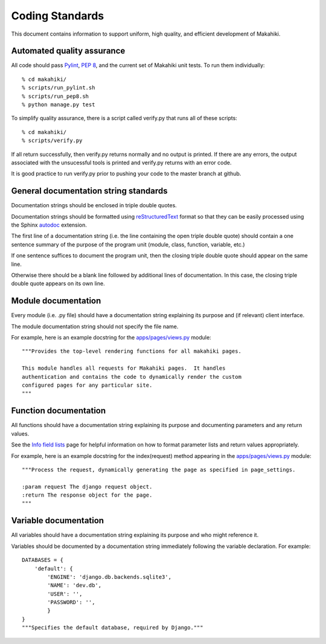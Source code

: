 Coding Standards
================

This document contains information to support uniform, high quality, and
efficient development of Makahiki.

Automated quality assurance
---------------------------

All code should pass `Pylint`_, `PEP 8`_, and the current set of Makahiki unit
tests.   To run them individually::

  % cd makahiki/
  % scripts/run_pylint.sh
  % scripts/run_pep8.sh
  % python manage.py test

.. _Pylint: http://pypi.python.org/pypi/pylint
.. _PEP 8: https://github.com/jcrocholl/pep8

To simplify quality assurance, there is a script called verify.py that runs all of these
scripts::

  % cd makahiki/
  % scripts/verify.py

If all return successfully, then verify.py returns normally and no output is printed.  If there
are any errors, the output associated with the unsucessful tools is printed
and verify.py returns with an error code. 

It is good practice to run verify.py prior to pushing your code to the
master branch at github. 

General documentation string standards
--------------------------------------

Documentation strings should be enclosed in triple double quotes.  

Documentation strings should be formatted using `reStructuredText`_ format
so that they can be easily processed using the Sphinx `autodoc`_ extension.

.. _reStructuredText: http://docutils.sourceforge.net/rst.html
.. _autodoc: http://sphinx.pocoo.org/ext/autodoc.html


The first line of a documentation string (i.e. the line containing the open
triple double quote) should contain a one sentence summary of the purpose
of the program unit (module, class, function, variable, etc.)

If one sentence suffices to document the program unit, then the closing triple
double quote should appear on the same line. 

Otherwise there should be a blank line followed by additional lines of
documentation.  In this case, the closing triple double quote appears on
its own line.

Module documentation
--------------------

Every module (i.e. .py file) should have a documentation string explaining
its purpose and (if relevant) client interface.   

The module documentation string should not specify the file name. 

For example, here is an example docstring for the `apps/pages/views.py`_
module::

  """Provides the top-level rendering functions for all makahiki pages.

  This module handles all requests for Makahiki pages.  It handles
  authentication and contains the code to dynamically render the custom
  configured pages for any particular site.
  """

Function documentation
----------------------

All functions should have a documentation string explaining its purpose and 
documenting parameters and any return values.    

See the `Info field lists`_ page for helpful information on how to format
parameter lists and return values appropriately.

.. _Info field lists: http://sphinx.pocoo.org/domains.html#info-field-lists

For example, here is an example docstring for the index(request) method
appearing in the `apps/pages/views.py`_ module::

  """Process the request, dynamically generating the page as specified in page_settings.

  :param request The django request object. 
  :return The response object for the page.
  """

.. _apps/pages/views.py: https://github.com/csdl/makahiki/blob/master/makahiki/apps/pages/views.py

Variable documentation
----------------------

All variables should have a documentation string explaining its purpose and
who might reference it. 

Variables should be documented by a documentation string immediately
following the variable declaration. For example::

  DATABASES = {
      'default': {
          'ENGINE': 'django.db.backends.sqlite3',
          'NAME': 'dev.db',
          'USER': '',
          'PASSWORD': '',
          }
  }
  """Specifies the default database, required by Django."""





  
 




